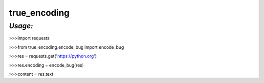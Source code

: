 **true_encoding**
==================

*Usage:*
--------
>>>import requests

>>>from true_encoding.encode_bug import encode_bug

>>>res = requests.get('https://python.org')

>>>res.encoding = encode_bug(res)

>>>content = res.text
